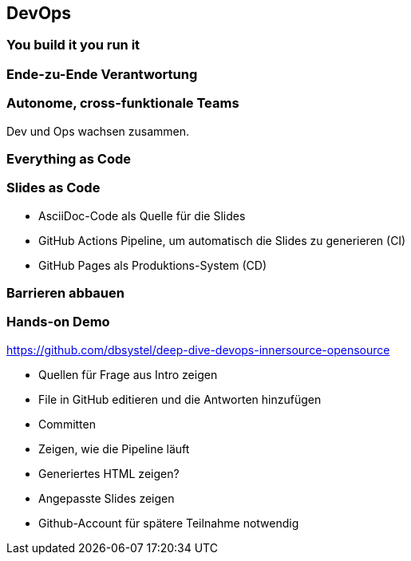 == DevOps

=== You build it you run it
[.pattern-jigsaw]
--

--

=== Ende-zu-Ende Verantwortung

=== Autonome, cross-funktionale Teams

[%step]
Dev und Ops wachsen zusammen.

=== Everything as Code
[.pattern-jigsaw]
--

--

=== Slides as Code

[%step]
* AsciiDoc-Code als Quelle für die Slides
* GitHub Actions Pipeline, um automatisch die Slides zu generieren (CI)
* GitHub Pages als Produktions-System (CD)

=== Barrieren abbauen
[.pattern-jigsaw]
--

--

=== Hands-on Demo

https://github.com/dbsystel/deep-dive-devops-innersource-opensource

[.notes]
--
* Quellen für Frage aus Intro zeigen
* File in GitHub editieren und die Antworten hinzufügen
* Committen
* Zeigen, wie die Pipeline läuft
* Generiertes HTML zeigen?
* Angepasste Slides zeigen
* Github-Account für spätere Teilnahme notwendig
--

